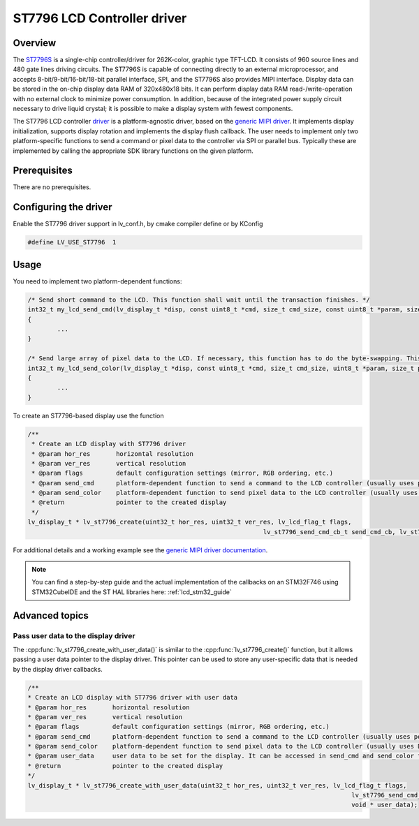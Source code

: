 ============================
ST7796 LCD Controller driver
============================

Overview
--------

The `ST7796S <https://www.buydisplay.com/download/ic/ST7796S.pdf>`__ is a single-chip controller/driver for 262K-color, graphic type TFT-LCD. It consists of 960
source lines and 480 gate lines driving circuits. The ST7796S is capable of connecting directly to an external
microprocessor, and accepts 8-bit/9-bit/16-bit/18-bit parallel interface, SPI, and the ST7796S also provides
MIPI interface. Display data can be stored in the on-chip display data RAM of 320x480x18 bits. It can perform
display data RAM read-/write-operation with no external clock to minimize power consumption. In addition,
because of the integrated power supply circuit necessary to drive liquid crystal; it is possible to make a display
system with fewest components.

The ST7796 LCD controller `driver <https://github.com/lvgl/lvgl/src/drivers/display/st7796>`__ is a platform-agnostic driver, based on the `generic MIPI driver <https://github.com/lvgl/lvgl/doc/integration/drivers/display/gen_mipi.rst>`__.
It implements display initialization, supports display rotation and implements the display flush callback. The user needs to implement only two platform-specific functions to send
a command or pixel data to the controller via SPI or parallel bus. Typically these are implemented by calling the appropriate SDK library functions on the given platform.

Prerequisites
-------------

There are no prerequisites.

Configuring the driver
----------------------

Enable the ST7796 driver support in lv_conf.h, by cmake compiler define or by KConfig

.. code-block:: c

	#define LV_USE_ST7796  1

Usage
-----

You need to implement two platform-dependent functions:

.. code-block:: c

	/* Send short command to the LCD. This function shall wait until the transaction finishes. */
	int32_t my_lcd_send_cmd(lv_display_t *disp, const uint8_t *cmd, size_t cmd_size, const uint8_t *param, size_t param_size)
	{
		...
	}

	/* Send large array of pixel data to the LCD. If necessary, this function has to do the byte-swapping. This function can do the transfer in the background. */
	int32_t my_lcd_send_color(lv_display_t *disp, const uint8_t *cmd, size_t cmd_size, uint8_t *param, size_t param_size)
	{
		...
	}

To create an ST7796-based display use the function

.. code-block:: c

	/**
	 * Create an LCD display with ST7796 driver
	 * @param hor_res       horizontal resolution
	 * @param ver_res       vertical resolution
	 * @param flags         default configuration settings (mirror, RGB ordering, etc.)
	 * @param send_cmd      platform-dependent function to send a command to the LCD controller (usually uses polling transfer)
	 * @param send_color    platform-dependent function to send pixel data to the LCD controller (usually uses DMA transfer: must implement a 'ready' callback)
	 * @return              pointer to the created display
	 */
	lv_display_t * lv_st7796_create(uint32_t hor_res, uint32_t ver_res, lv_lcd_flag_t flags,
									lv_st7796_send_cmd_cb_t send_cmd_cb, lv_st7796_send_color_cb_t send_color_cb);


For additional details and a working example see the `generic MIPI driver documentation <https://github.com/lvgl/lvgl/doc/integration/drivers/display/gen_mipi.rst>`__.

.. note::

	You can find a step-by-step guide and the actual implementation of the callbacks on an STM32F746 using STM32CubeIDE and the ST HAL libraries here: :ref:`lcd_stm32_guide`
	
Advanced topics
---------------

Pass user data to the display driver
^^^^^^^^^^^^^^^^^^^^^^^^^^^^^^^^^^^^

The :cpp:func:`lv_st7796_create_with_user_data()` is similar to the :cpp:func:`lv_st7796_create()` function, but it allows passing a user data pointer to the display driver. 
This pointer can be used to store any user-specific data that is needed by the display driver callbacks.

.. code-block:: c

	/**
	* Create an LCD display with ST7796 driver with user data
	* @param hor_res       horizontal resolution
	* @param ver_res       vertical resolution
	* @param flags         default configuration settings (mirror, RGB ordering, etc.)
	* @param send_cmd      platform-dependent function to send a command to the LCD controller (usually uses polling transfer)
	* @param send_color    platform-dependent function to send pixel data to the LCD controller (usually uses DMA transfer: must implement a 'ready' callback)
	* @param user_data     user data to be set for the display. It can be accessed in send_cmd and send_color functions with `lv_display_get_user_data`
	* @return              pointer to the created display
	*/
	lv_display_t * lv_st7796_create_with_user_data(uint32_t hor_res, uint32_t ver_res, lv_lcd_flag_t flags,
												lv_st7796_send_cmd_cb_t send_cmd_cb, lv_st7796_send_color_cb_t send_color_cb,
												void * user_data);
